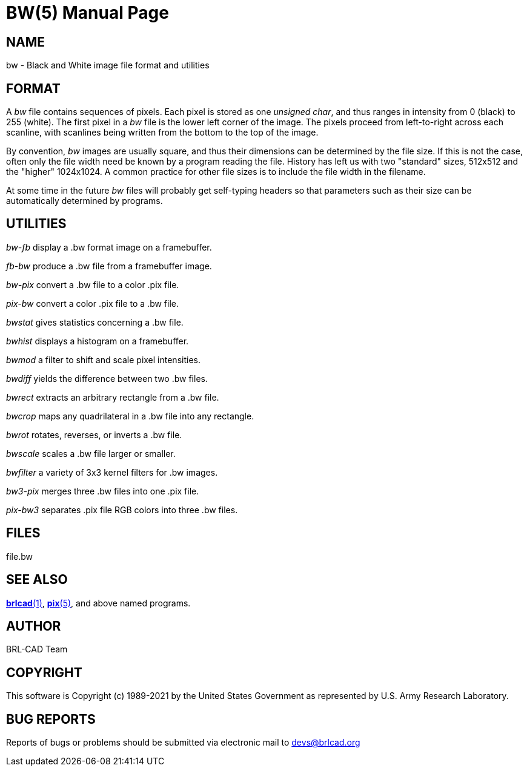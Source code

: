 = BW(5)
BRL-CAD Team
:doctype: manpage
:man manual: BRL-CAD
:man source: BRL-CAD
:page-layout: base

== NAME

bw - Black and White image file format and utilities


== FORMAT

A __bw__ file contains sequences of pixels. Each pixel is stored as one __unsigned char__, and thus ranges in intensity from 0 (black) to 255 (white). The first pixel in a __bw__ file is the lower left corner of the image. The pixels proceed from left-to-right across each scanline, with scanlines being written from the bottom to the top of the image.

By convention, __bw__ images are usually square, and thus their dimensions can be determined by the file size.  If this is not the case, often only the file width need be known by a program reading the file.  History has left us with two "standard" sizes, 512x512 and the "higher" 1024x1024. A common practice for other file sizes is to include the file width in the filename.

At some time in the future __bw__ files will probably get self-typing headers so that parameters such as their size can be automatically determined by programs.

== UTILITIES

_bw-fb_ display a .bw format image on a framebuffer.

_fb-bw_ produce a .bw file from a framebuffer image.

_bw-pix_ convert a .bw file to a color .pix file.

_pix-bw_ convert a color .pix file to a .bw file.

_bwstat_ gives statistics concerning a .bw file.

_bwhist_ displays a histogram on a framebuffer.

_bwmod_ a filter to shift and scale pixel intensities.

_bwdiff_ yields the difference between two .bw files.

_bwrect_ extracts an arbitrary rectangle from a .bw file.

_bwcrop_ maps any quadrilateral in a .bw file into any rectangle.

_bwrot_ rotates, reverses, or inverts a .bw file.

_bwscale_ scales a .bw file larger or smaller.

_bwfilter_ a variety of 3x3 kernel filters for .bw images.

_bw3-pix_ merges three .bw files into one .pix file.

_pix-bw3_ separates .pix file RGB colors into three .bw files.

== FILES

file.bw

== SEE ALSO

xref:man:1/brlcad.adoc[*brlcad*(1)], xref:man:5/pix.adoc[*pix*(5)], and above named programs.

== AUTHOR

BRL-CAD Team

== COPYRIGHT

This software is Copyright (c) 1989-2021 by the United States Government as represented by U.S. Army Research Laboratory.

== BUG REPORTS

Reports of bugs or problems should be submitted via electronic mail to mailto:devs@brlcad.org[]